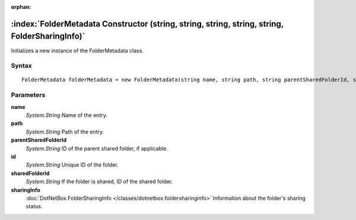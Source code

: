 :orphan:

:index:`FolderMetadata Constructor (string, string, string, string, string, FolderSharingInfo)`
===============================================================================================

Initializes a new instance of the FolderMetadata class.

Syntax
------

::

	FolderMetadata folderMetadata = new FolderMetadata(string name, string path, string parentSharedFolderId, string id, string sharedFolderId, FolderSharingInfo sharingInfo)

Parameters
----------

**name**
	*System.String* Name of the entry.

**path**
	*System.String* Path of the entry.

**parentSharedFolderId**
	*System.String* ID of the parent shared folder, if applicable.

**id**
	*System.String* Unique ID of the folder.

**sharedFolderId**
	*System.String* If the folder is shared, ID of the shared folder.

**sharingInfo**
	:doc:`DotNetBox.FolderSharingInfo </classes/dotnetbox.foldersharinginfo>` Information about the folder's sharing status.

